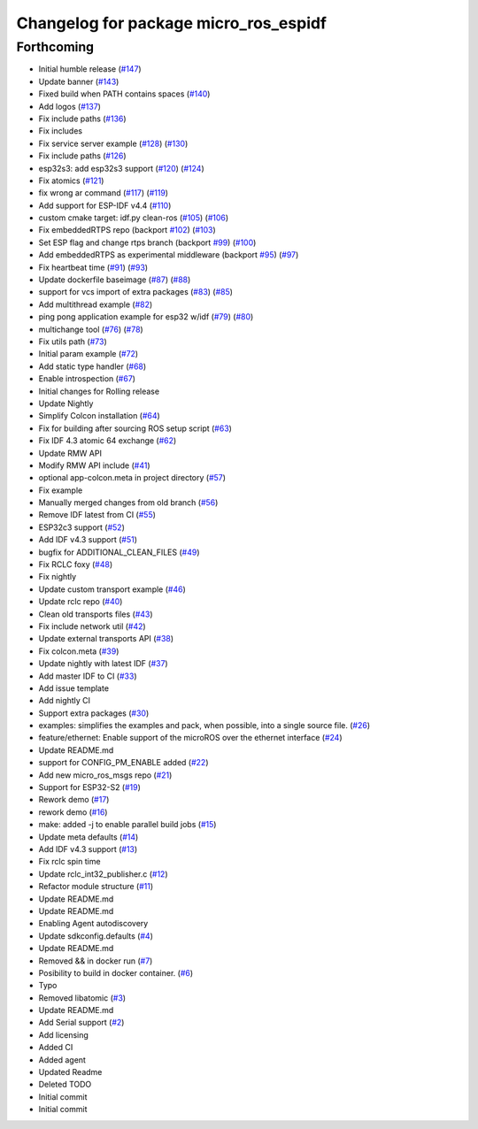 ^^^^^^^^^^^^^^^^^^^^^^^^^^^^^^^^^^^^^^
Changelog for package micro_ros_espidf
^^^^^^^^^^^^^^^^^^^^^^^^^^^^^^^^^^^^^^

Forthcoming
-----------
* Initial humble release (`#147 <https://github.com/micro-ROS/micro_ros_espidf_component/issues/147>`_)
* Update banner (`#143 <https://github.com/micro-ROS/micro_ros_espidf_component/issues/143>`_)
* Fixed build when PATH contains spaces (`#140 <https://github.com/micro-ROS/micro_ros_espidf_component/issues/140>`_)
* Add logos (`#137 <https://github.com/micro-ROS/micro_ros_espidf_component/issues/137>`_)
* Fix include paths (`#136 <https://github.com/micro-ROS/micro_ros_espidf_component/issues/136>`_)
* Fix includes
* Fix service server example (`#128 <https://github.com/micro-ROS/micro_ros_espidf_component/issues/128>`_) (`#130 <https://github.com/micro-ROS/micro_ros_espidf_component/issues/130>`_)
* Fix include paths (`#126 <https://github.com/micro-ROS/micro_ros_espidf_component/issues/126>`_)
* esp32s3: add esp32s3 support (`#120 <https://github.com/micro-ROS/micro_ros_espidf_component/issues/120>`_) (`#124 <https://github.com/micro-ROS/micro_ros_espidf_component/issues/124>`_)
* Fix atomics (`#121 <https://github.com/micro-ROS/micro_ros_espidf_component/issues/121>`_)
* fix wrong ar command (`#117 <https://github.com/micro-ROS/micro_ros_espidf_component/issues/117>`_) (`#119 <https://github.com/micro-ROS/micro_ros_espidf_component/issues/119>`_)
* Add support for ESP-IDF v4.4 (`#110 <https://github.com/micro-ROS/micro_ros_espidf_component/issues/110>`_)
* custom cmake target: idf.py clean-ros (`#105 <https://github.com/micro-ROS/micro_ros_espidf_component/issues/105>`_) (`#106 <https://github.com/micro-ROS/micro_ros_espidf_component/issues/106>`_)
* Fix embeddedRTPS repo (backport `#102 <https://github.com/micro-ROS/micro_ros_espidf_component/issues/102>`_) (`#103 <https://github.com/micro-ROS/micro_ros_espidf_component/issues/103>`_)
* Set ESP flag and change rtps branch (backport `#99 <https://github.com/micro-ROS/micro_ros_espidf_component/issues/99>`_) (`#100 <https://github.com/micro-ROS/micro_ros_espidf_component/issues/100>`_)
* Add embeddedRTPS as experimental middleware (backport `#95 <https://github.com/micro-ROS/micro_ros_espidf_component/issues/95>`_) (`#97 <https://github.com/micro-ROS/micro_ros_espidf_component/issues/97>`_)
* Fix heartbeat time (`#91 <https://github.com/micro-ROS/micro_ros_espidf_component/issues/91>`_) (`#93 <https://github.com/micro-ROS/micro_ros_espidf_component/issues/93>`_)
* Update dockerfile baseimage (`#87 <https://github.com/micro-ROS/micro_ros_espidf_component/issues/87>`_) (`#88 <https://github.com/micro-ROS/micro_ros_espidf_component/issues/88>`_)
* support for vcs import of extra packages (`#83 <https://github.com/micro-ROS/micro_ros_espidf_component/issues/83>`_) (`#85 <https://github.com/micro-ROS/micro_ros_espidf_component/issues/85>`_)
* Add multithread example (`#82 <https://github.com/micro-ROS/micro_ros_espidf_component/issues/82>`_)
* ping pong application example for esp32 w/idf (`#79 <https://github.com/micro-ROS/micro_ros_espidf_component/issues/79>`_) (`#80 <https://github.com/micro-ROS/micro_ros_espidf_component/issues/80>`_)
* multichange tool (`#76 <https://github.com/micro-ROS/micro_ros_espidf_component/issues/76>`_) (`#78 <https://github.com/micro-ROS/micro_ros_espidf_component/issues/78>`_)
* Fix utils path (`#73 <https://github.com/micro-ROS/micro_ros_espidf_component/issues/73>`_)
* Initial param example (`#72 <https://github.com/micro-ROS/micro_ros_espidf_component/issues/72>`_)
* Add static type handler (`#68 <https://github.com/micro-ROS/micro_ros_espidf_component/issues/68>`_)
* Enable introspection (`#67 <https://github.com/micro-ROS/micro_ros_espidf_component/issues/67>`_)
* Initial changes for Rolling release
* Update Nightly
* Simplify Colcon installation (`#64 <https://github.com/micro-ROS/micro_ros_espidf_component/issues/64>`_)
* Fix for building after sourcing ROS setup script (`#63 <https://github.com/micro-ROS/micro_ros_espidf_component/issues/63>`_)
* Fix IDF 4.3 atomic 64 exchange (`#62 <https://github.com/micro-ROS/micro_ros_espidf_component/issues/62>`_)
* Update RMW API
* Modify RMW API include (`#41 <https://github.com/micro-ROS/micro_ros_espidf_component/issues/41>`_)
* optional app-colcon.meta in project directory (`#57 <https://github.com/micro-ROS/micro_ros_espidf_component/issues/57>`_)
* Fix example
* Manually merged changes from old branch (`#56 <https://github.com/micro-ROS/micro_ros_espidf_component/issues/56>`_)
* Remove IDF latest from CI (`#55 <https://github.com/micro-ROS/micro_ros_espidf_component/issues/55>`_)
* ESP32c3 support (`#52 <https://github.com/micro-ROS/micro_ros_espidf_component/issues/52>`_)
* Add IDF v4.3 support (`#51 <https://github.com/micro-ROS/micro_ros_espidf_component/issues/51>`_)
* bugfix for ADDITIONAL_CLEAN_FILES (`#49 <https://github.com/micro-ROS/micro_ros_espidf_component/issues/49>`_)
* Fix RCLC foxy (`#48 <https://github.com/micro-ROS/micro_ros_espidf_component/issues/48>`_)
* Fix nightly
* Update custom transport example (`#46 <https://github.com/micro-ROS/micro_ros_espidf_component/issues/46>`_)
* Update rclc repo (`#40 <https://github.com/micro-ROS/micro_ros_espidf_component/issues/40>`_)
* Clean old transports files (`#43 <https://github.com/micro-ROS/micro_ros_espidf_component/issues/43>`_)
* Fix include network util (`#42 <https://github.com/micro-ROS/micro_ros_espidf_component/issues/42>`_)
* Update external transports API (`#38 <https://github.com/micro-ROS/micro_ros_espidf_component/issues/38>`_)
* Fix colcon.meta (`#39 <https://github.com/micro-ROS/micro_ros_espidf_component/issues/39>`_)
* Update nightly with latest IDF (`#37 <https://github.com/micro-ROS/micro_ros_espidf_component/issues/37>`_)
* Add master IDF to CI (`#33 <https://github.com/micro-ROS/micro_ros_espidf_component/issues/33>`_)
* Add issue template
* Add nightly CI
* Support extra packages (`#30 <https://github.com/micro-ROS/micro_ros_espidf_component/issues/30>`_)
* examples: simplifies the examples and pack, when possible, into a single source file.  (`#26 <https://github.com/micro-ROS/micro_ros_espidf_component/issues/26>`_)
* feature/ethernet: Enable support of the microROS over the ethernet interface (`#24 <https://github.com/micro-ROS/micro_ros_espidf_component/issues/24>`_)
* Update README.md
* support for CONFIG_PM_ENABLE added (`#22 <https://github.com/micro-ROS/micro_ros_espidf_component/issues/22>`_)
* Add new micro_ros_msgs repo (`#21 <https://github.com/micro-ROS/micro_ros_espidf_component/issues/21>`_)
* Support for ESP32-S2 (`#19 <https://github.com/micro-ROS/micro_ros_espidf_component/issues/19>`_)
* Rework demo (`#17 <https://github.com/micro-ROS/micro_ros_espidf_component/issues/17>`_)
* rework demo (`#16 <https://github.com/micro-ROS/micro_ros_espidf_component/issues/16>`_)
* make: added -j to enable parallel build jobs (`#15 <https://github.com/micro-ROS/micro_ros_espidf_component/issues/15>`_)
* Update meta defaults (`#14 <https://github.com/micro-ROS/micro_ros_espidf_component/issues/14>`_)
* Add IDF v4.3 support (`#13 <https://github.com/micro-ROS/micro_ros_espidf_component/issues/13>`_)
* Fix rclc spin time
* Update rclc_int32_publisher.c (`#12 <https://github.com/micro-ROS/micro_ros_espidf_component/issues/12>`_)
* Refactor module structure (`#11 <https://github.com/micro-ROS/micro_ros_espidf_component/issues/11>`_)
* Update README.md
* Update README.md
* Enabling Agent autodiscovery
* Update sdkconfig.defaults (`#4 <https://github.com/micro-ROS/micro_ros_espidf_component/issues/4>`_)
* Update README.md
* Removed && in docker run (`#7 <https://github.com/micro-ROS/micro_ros_espidf_component/issues/7>`_)
* Posibility to build in docker container. (`#6 <https://github.com/micro-ROS/micro_ros_espidf_component/issues/6>`_)
* Typo
* Removed libatomic (`#3 <https://github.com/micro-ROS/micro_ros_espidf_component/issues/3>`_)
* Update README.md
* Add Serial support (`#2 <https://github.com/micro-ROS/micro_ros_espidf_component/issues/2>`_)
* Add licensing
* Added CI
* Added agent
* Updated Readme
* Deleted TODO
* Initial commit
* Initial commit
